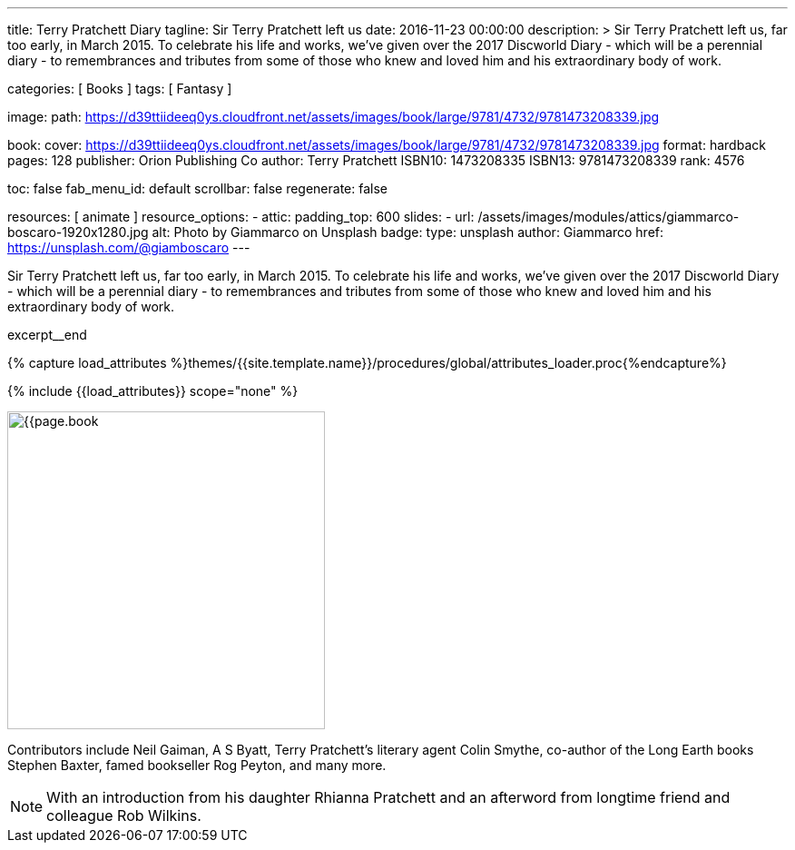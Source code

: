 ---
title:                                  Terry Pratchett Diary
tagline:                                Sir Terry Pratchett left us
date:                                   2016-11-23 00:00:00
description: >
                                        Sir Terry Pratchett left us, far too early, in March 2015. To celebrate his
                                        life and works, we've given over the 2017 Discworld Diary - which will be a
                                        perennial diary - to remembrances and tributes from some of those who knew
                                        and loved him and his extraordinary body of work.

categories:                             [ Books ]
tags:                                   [ Fantasy ]

image:
  path:                                 https://d39ttiideeq0ys.cloudfront.net/assets/images/book/large/9781/4732/9781473208339.jpg

book:
  cover:                                https://d39ttiideeq0ys.cloudfront.net/assets/images/book/large/9781/4732/9781473208339.jpg
  format:                               hardback
  pages:                                128
  publisher:                            Orion Publishing Co
  author:                               Terry Pratchett
  ISBN10:                               1473208335
  ISBN13:                               9781473208339
  rank:                                 4576

toc:                                    false
fab_menu_id:                            default
scrollbar:                              false
regenerate:                             false

resources:                              [ animate ]
resource_options:
  - attic:
      padding_top:                      600
      slides:
        - url:                          /assets/images/modules/attics/giammarco-boscaro-1920x1280.jpg
          alt:                          Photo by Giammarco on Unsplash
          badge:
            type:                       unsplash
            author:                     Giammarco
            href:                       https://unsplash.com/@giamboscaro
---

// Page Initializer
// =============================================================================
// Enable the Liquid Preprocessor
:page-liquid:

// Set (local) page attributes here
// -----------------------------------------------------------------------------
// :page--attr:                         <attr-value>

// Place an excerpt at the most top position
// -----------------------------------------------------------------------------
Sir Terry Pratchett left us, far too early, in March 2015. To celebrate his
life and works, we've given over the 2017 Discworld Diary - which will be a
perennial diary - to remembrances and tributes from some of those who knew
and loved him and his extraordinary body of work.

excerpt__end

//  Load Liquid procedures
// -----------------------------------------------------------------------------
{% capture load_attributes %}themes/{{site.template.name}}/procedures/global/attributes_loader.proc{%endcapture%}

// Load page attributes
// -----------------------------------------------------------------------------
{% include {{load_attributes}} scope="none" %}


// Page content
// ~~~~~~~~~~~~~~~~~~~~~~~~~~~~~~~~~~~~~~~~~~~~~~~~~~~~~~~~~~~~~~~~~~~~~~~~~~~~~

// Include sub-documents (if any)
// -----------------------------------------------------------------------------
[[readmore]]
[role="mt-4"]
image:{{page.book.cover}}[width=350, role="mr-4 mb-5 float-left"]

Contributors include Neil Gaiman, A S Byatt, Terry Pratchett's literary agent
Colin Smythe, co-author of the Long Earth books Stephen Baxter, famed
bookseller Rog Peyton, and many more.

NOTE: With an introduction from his daughter Rhianna Pratchett and an afterword
from longtime friend and colleague Rob Wilkins.
